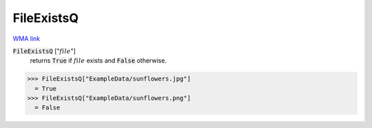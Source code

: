 FileExistsQ
===========

`WMA link <https://reference.wolfram.com/language/ref/FileExistsQ.html>`_


:code:`FileExistsQ` [":math:`file`"]
    returns :code:`True`  if :math:`file` exists and :code:`False`  otherwise.





>>> FileExistsQ["ExampleData/sunflowers.jpg"]
  = True
>>> FileExistsQ["ExampleData/sunflowers.png"]
  = False
